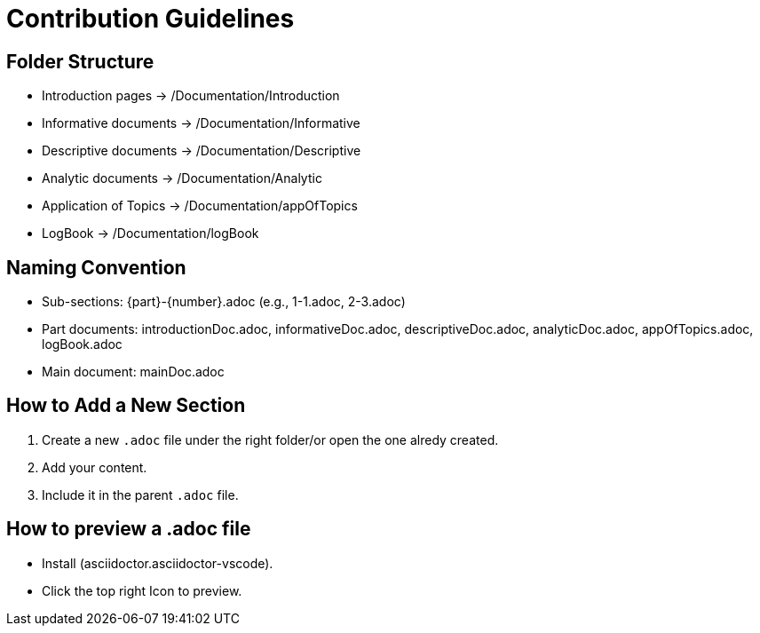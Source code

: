 = Contribution Guidelines

== Folder Structure
- Introduction pages → /Documentation/Introduction
- Informative documents → /Documentation/Informative
- Descriptive documents → /Documentation/Descriptive
- Analytic documents → /Documentation/Analytic
- Application of Topics → /Documentation/appOfTopics
- LogBook → /Documentation/logBook

== Naming Convention
- Sub-sections: {part}-{number}.adoc (e.g., 1-1.adoc, 2-3.adoc)
- Part documents: introductionDoc.adoc, informativeDoc.adoc, descriptiveDoc.adoc, analyticDoc.adoc, appOfTopics.adoc, logBook.adoc
- Main document: mainDoc.adoc

== How to Add a New Section
1. Create a new `.adoc` file under the right folder/or open the one alredy created.
2. Add your content.
3. Include it in the parent `.adoc` file.

== How to preview a .adoc file
- Install (asciidoctor.asciidoctor-vscode).
- Click the top right Icon to preview.